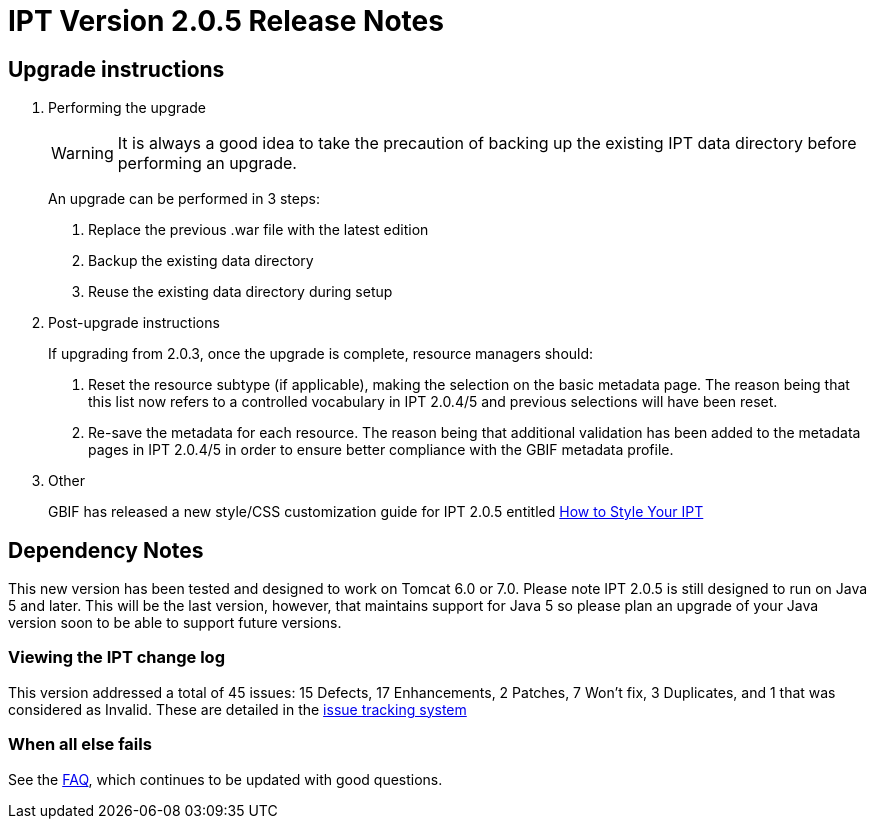 = IPT Version 2.0.5 Release Notes

== Upgrade instructions

. Performing the upgrade
+
--
WARNING: It is always a good idea to take the precaution of backing up the existing IPT data directory before performing an upgrade.

An upgrade can be performed in 3 steps:

. Replace the previous .war file with the latest edition
. Backup the existing data directory
. Reuse the existing data directory during setup
--

. Post-upgrade instructions
+
--
If upgrading from 2.0.3, once the upgrade is complete, resource managers should:

. Reset the resource subtype (if applicable), making the selection on the basic metadata page. The reason being that this list now refers to a controlled vocabulary in IPT 2.0.4/5 and previous selections will have been reset.
. Re-save the metadata for each resource. The reason being that additional validation has been added to the metadata pages in IPT 2.0.4/5 in order to ensure better compliance with the GBIF metadata profile.
--

. Other
+
GBIF has released a new style/CSS customization guide for IPT 2.0.5 entitled xref:customization.adoc[How to Style Your IPT]

== Dependency Notes

This new version has been tested and designed to work on Tomcat 6.0 or 7.0.
Please note IPT 2.0.5 is still designed to run on Java 5 and later. This will be the last version, however, that maintains support for Java 5 so please plan an upgrade of your Java version soon to be able to support future versions.

=== Viewing the IPT change log

This version addressed a total of 45 issues: 15 Defects, 17 Enhancements, 2 Patches, 7 Won't fix, 3 Duplicates, and 1 that was considered as Invalid.
These are detailed in the http://code.google.com/p/gbif-providertoolkit/issues/list?can=1&q=milestone%3DRelease2.0.5[issue tracking system]

=== When all else fails

See the xref:faq.adoc[FAQ], which continues to be updated with good questions.
